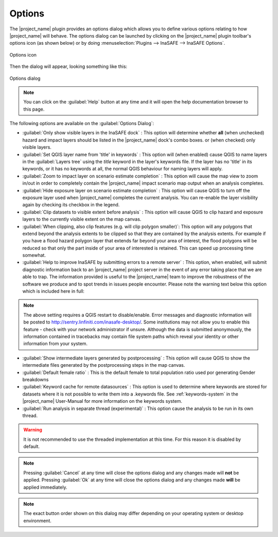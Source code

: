 .. _options-menu:

Options
=======

The |project_name| plugin provides an options dialog which allows you to
define various options relating to how |project_name| will behave. The
options dialog can be launched by clicking on the |project_name| plugin
toolbar's options icon (as shown below) or by doing
:menuselection:`Plugins --> InaSAFE --> InaSAFE Options`.

.. figure:: /static/user-docs/inasafe-options-icon.*
   :scale: 100 %
   :align: center
   :alt: Options icon

   Options icon

Then the dialog will appear, looking something like this:

.. figure:: /static/user-docs/inasafe-options-dialog.*
   :scale: 75 %
   :align: center
   :alt: Options dialog

   Options dialog

.. note::

   You can click on the :guilabel:`Help` button at any time and it
   will open the help documentation browser to this page.

The following options are available on the :guilabel:`Options Dialog`:

* :guilabel:`Only show visible layers in the InaSAFE dock` : This option will
  determine whether **all** (when unchecked) hazard and impact layers should
  be listed in the |project_name| dock's combo boxes. or (when checked) only
  visible layers.
* :guilabel:`Set QGIS layer name from 'title' in keywords` : This option will
  (when enabled) cause QGIS to name layers in the :guilabel:`Layers tree`
  using the `title` keyword in the layer's keywords file. If the layer
  has no 'title' in its keywords, or it has no keywords at all, the normal
  QGIS behaviour for naming layers will apply.
* :guilabel:`Zoom to impact layer on scenario estimate completion` : This
  option will cause the map view to zoom in/out in order to completely contain
  the |project_name| impact scenario map output when an analysis completes.
* :guilabel:`Hide exposure layer on scenario estimate completion` : This
  option will cause QGIS to turn off the exposure layer used when
  |project_name| completes the current analysis. You can re-enable the layer
  visibility again by checking its checkbox in the legend.
* :guilabel:`Clip datasets to visible extent before analysis` : This
  option will cause QGIS to clip hazard and exposure layers to the currently
  visible extent on the map canvas.
* :guilabel:`When clipping, also clip features (e.g. will clip polygon
  smaller)`: This option will any polygons that extend beyond the analysis
  extents to be clipped so that they are contained by the analysis extents.
  For example if you have a flood hazard polygon layer that extends far
  beyond your area of interest, the flood polygons will be reduced so that
  only the part inside of your area of interested is retained. This can
  speed up processing time somewhat.
* :guilabel:`Help to improve InaSAFE by submitting errors to a remote server` :
  This option, when enabled, will submit diagnostic information back to an
  |project_name| project server in the event of any error taking place that
  we are able to trap. The information provided is useful to the
  |project_name| team to improve the robustness of the software we produce
  and to spot trends in issues people encounter. Please note the warning text
  below this option which is included here in full:

.. note::
   The above setting requires a QGIS restart to disable/enable. Error
   messages and diagnostic information will be posted to
   http://sentry.linfiniti.com/inasafe-desktop/. Some institutions may not
   allow you to enable this feature - check with your network administrator
   if unsure. Although the data is submitted anonymously,
   the information contained in tracebacks may contain file system paths
   which reveal your identity or other information from your system.

* :guilabel:`Show intermediate layers generated by postprocessing` : This
  option will cause QGIS to show the intermediate files generated by the
  postprocessing steps in the map canvas.
* :guilabel:`Default female ratio` : This is the default female to total
  population ratio used por generating Gender breakdowns
* :guilabel:`Keyword cache for remote datasources` : This option is used to
  determine where keywords are stored for datasets where it is not possible
  to write them into a .keywords file. See :ref:`keywords-system` in the
  |project_name| User-Manual for more information on the keywords system.
* :guilabel:`Run analysis in separate thread (experimental)` : This option
  cause the analysis to be run in its own thread.

.. warning:: It is not recommended to use the threaded implementation at this
   time. For this reason it is disabled by default.

.. note:: Pressing :guilabel:`Cancel` at any time will close the options
   dialog and any changes made will **not** be applied.
   Pressing :guilabel:`Ok` at any time will close the options dialog and any
   changes made **will** be applied immediately.

.. note:: The exact button order shown on this dialog may differ depending on
   your operating system or desktop environment.

